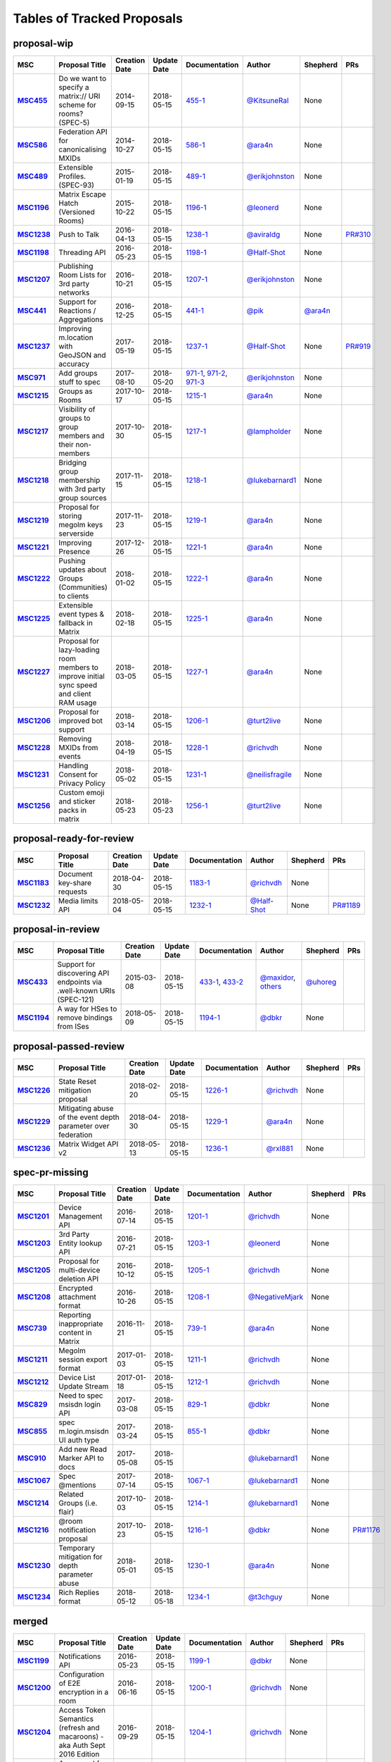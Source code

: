 Tables of Tracked Proposals
---------------------------

proposal-wip
~~~~~~~~~~~~~~~~~~~~~~~~~~~~~~~~~~~~~~

.. list-table::
   :header-rows: 1
   :widths: auto
   :stub-columns: 1

   * - MSC
     - Proposal Title
     - Creation Date
     - Update Date
     - Documentation
     - Author
     - Shepherd
     - PRs
   * - `MSC455 <https://github.com/matrix-org/matrix-doc/issues/455>`_
     - Do we want to specify a matrix:// URI scheme for rooms? (SPEC-5)
     - 2014-09-15
     - 2018-05-15
     - `455-1 <https://docs.google.com/document/d/18A3ZRgGR-GLlPXF_VIHxywWiX1vpMvNfAU6JCnNMVuQ/edit>`_
     - `@KitsuneRal`_
     - None
     - 
   * - `MSC586 <https://github.com/matrix-org/matrix-doc/issues/586>`_
     - Federation API for canonicalising MXIDs
     - 2014-10-27
     - 2018-05-15
     - `586-1 <https://docs.google.com/document/d/1B7q_3ruJzeQTg-uJHe1UScxbVLzgm451c25OjpYcojI/edit#>`_
     - `@ara4n`_
     - None
     - 
   * - `MSC489 <https://github.com/matrix-org/matrix-doc/issues/489>`_
     - Extensible Profiles. (SPEC-93)
     - 2015-01-19
     - 2018-05-15
     - `489-1 <https://docs.google.com/document/d/1jXMElbQR-5ldt_yhWuqzLFBO3-TEJWhRyWF5Y_gGSsc/edit#heading=h.h8vj3b7rllw9>`_
     - `@erikjohnston`_
     - None
     - 
   * - `MSC1196 <https://github.com/matrix-org/matrix-doc/issues/1196>`_
     - Matrix Escape Hatch (Versioned Rooms)
     - 2015-10-22
     - 2018-05-15
     - `1196-1 <https://docs.google.com/document/d/1_N9HhXEqO9yX1c4TSlVAAvTaiyzDXTuVmGW-3hJe840/edit#heading=h.83j3cb3h3i4c>`_
     - `@leonerd`_
     - None
     - 
   * - `MSC1238 <https://github.com/matrix-org/matrix-doc/issues/1238>`_
     - Push to Talk
     - 2016-04-13
     - 2018-05-15
     - `1238-1 <TBD>`_
     - `@aviraldg`_
     - None
     - `PR#310`_
   * - `MSC1198 <https://github.com/matrix-org/matrix-doc/issues/1198>`_
     - Threading API
     - 2016-05-23
     - 2018-05-15
     - `1198-1 <https://docs.google.com/document/d/1bLAcYBvTYp2XNvUG-DuYv4E0uWThz_Cr6PHzspq7e60/edit>`_
     - `@Half-Shot`_
     - None
     - 
   * - `MSC1207 <https://github.com/matrix-org/matrix-doc/issues/1207>`_
     - Publishing Room Lists for 3rd party networks
     - 2016-10-21
     - 2018-05-15
     - `1207-1 <https://docs.google.com/document/d/12mVuOT7Qoa49L_PQAPjavoK9c2nalYEFOHxJOmH5j-w/edit>`_
     - `@erikjohnston`_
     - None
     - 
   * - `MSC441 <https://github.com/matrix-org/matrix-doc/issues/441>`_
     - Support for Reactions / Aggregations
     - 2016-12-25
     - 2018-05-15
     - `441-1 <https://docs.google.com/document/d/1CnNbYSSea0KcyhEI6-rB8R8u6DCZyZv-Pv4hhoXJHSE/edit>`_
     - `@pik`_
     - `@ara4n`_
     - 
   * - `MSC1237 <https://github.com/matrix-org/matrix-doc/issues/1237>`_
     - Improving m.location with GeoJSON and accuracy
     - 2017-05-19
     - 2018-05-15
     - `1237-1 <TBD>`_
     - `@Half-Shot`_
     - None
     - `PR#919`_
   * - `MSC971 <https://github.com/matrix-org/matrix-doc/issues/971>`_
     - Add groups stuff to spec
     - 2017-08-10
     - 2018-05-20
     - `971-1 <https://docs.google.com/document/d/17RHQ4Fw_cltmF1ABvDp7P4q65Kk65vi6HAaNbXgjjJE/edit>`_, `971-2 <https://docs.google.com/document/d/1cTK2pKolWNXspL69knpDJkcQWZsHpsMDTc2X_dEB5XQ/edit>`_, `971-3 <https://docs.google.com/document/d/1F2i1q7Kk4DKMtSaUzwj8CoNkDDwNFu0Uc2xPzJ2Mx00/edit>`_
     - `@erikjohnston`_
     - None
     - 
   * - `MSC1215 <https://github.com/matrix-org/matrix-doc/issues/1215>`_
     - Groups as Rooms
     - 2017-10-17
     - 2018-05-15
     - `1215-1 <https://docs.google.com/document/d/1ZnAuA_zti-K2-RnheXII1F1-oyVziT4tJffdw1-SHrE/edit#>`_
     - `@ara4n`_
     - None
     - 
   * - `MSC1217 <https://github.com/matrix-org/matrix-doc/issues/1217>`_
     - Visibility of groups to group members and their non-members
     - 2017-10-30
     - 2018-05-15
     - `1217-1 <https://docs.google.com/document/d/13OQ0gtdLsha4RKttxVZlGTKEncvjOToa2duv8bOdyvs/edit#heading=h.xsf65cn5ty5q>`_
     - `@lampholder`_
     - None
     - 
   * - `MSC1218 <https://github.com/matrix-org/matrix-doc/issues/1218>`_
     - Bridging group membership with 3rd party group sources
     - 2017-11-15
     - 2018-05-15
     - `1218-1 <https://docs.google.com/document/d/1Nyk3Jf9BF0T2jHbeOV4DltazY5a3eP2meovSnMKDsxU/edit#heading=h.aienm7wdvf4q>`_
     - `@lukebarnard1`_
     - None
     - 
   * - `MSC1219 <https://github.com/matrix-org/matrix-doc/issues/1219>`_
     - Proposal for storing megolm keys serverside
     - 2017-11-23
     - 2018-05-15
     - `1219-1 <https://docs.google.com/document/d/1MOoIA9qEKIhUQ3UmKZG-loqA8e0BzgWKKlKRUGMynVc/edit>`_
     - `@ara4n`_
     - None
     - 
   * - `MSC1221 <https://github.com/matrix-org/matrix-doc/issues/1221>`_
     - Improving Presence
     - 2017-12-26
     - 2018-05-15
     - `1221-1 <https://docs.google.com/document/d/1sKaM9J5oorEeReYwOBmcgED6XnX2PdCYcx0Pp0gFnqM/edit#heading=h.geptormxf2k8>`_
     - `@ara4n`_
     - None
     - 
   * - `MSC1222 <https://github.com/matrix-org/matrix-doc/issues/1222>`_
     - Pushing updates about Groups (Communities) to clients
     - 2018-01-02
     - 2018-05-15
     - `1222-1 <https://drive.google.com/open?id=1GzwhGdnWWMENYOaXMFP8CD-M9ny1vznxHnNqT3I3NZI>`_
     - `@ara4n`_
     - None
     - 
   * - `MSC1225 <https://github.com/matrix-org/matrix-doc/issues/1225>`_
     - Extensible event types & fallback in Matrix
     - 2018-02-18
     - 2018-05-15
     - `1225-1 <https://docs.google.com/document/d/1FUVFzTOF4a6XBKVTk55bVRIk4N9u5uZkHS4Rjr_SGxo/edit#heading=h.m568t57r6od9>`_
     - `@ara4n`_
     - None
     - 
   * - `MSC1227 <https://github.com/matrix-org/matrix-doc/issues/1227>`_
     - Proposal for lazy-loading room members to improve initial sync speed and client RAM usage
     - 2018-03-05
     - 2018-05-15
     - `1227-1 <https://docs.google.com/document/d/11yn-mAkYll10RJpN0mkYEVqraTbU3U4eQx9MNrzqX1U/edit>`_
     - `@ara4n`_
     - None
     - 
   * - `MSC1206 <https://github.com/matrix-org/matrix-doc/issues/1206>`_
     - Proposal for improved bot support
     - 2018-03-14
     - 2018-05-15
     - `1206-1 <https://docs.google.com/document/d/13ec6iqTQc7gMYGtiyP6qkzsgi3APVwuoXqJFHrfLEP4/edit?usp=sharing>`_
     - `@turt2live`_
     - None
     - 
   * - `MSC1228 <https://github.com/matrix-org/matrix-doc/issues/1228>`_
     - Removing MXIDs from events
     - 2018-04-19
     - 2018-05-15
     - `1228-1 <https://drive.google.com/open?id=1ni4LnC_vafX4h4K4sYNpmccS7QeHEFpAcYcbLS-J21Q>`_
     - `@richvdh`_
     - None
     - 
   * - `MSC1231 <https://github.com/matrix-org/matrix-doc/issues/1231>`_
     - Handling Consent for Privacy Policy
     - 2018-05-02
     - 2018-05-15
     - `1231-1 <https://docs.google.com/document/d/1-Q_Z9dD3VTfsNYtK_WTzyTQR4HQWsntt-_DwgoW02ZU/edit#heading=h.cvd8uae3gmto>`_
     - `@neilisfragile`_
     - None
     - 
   * - `MSC1256 <https://github.com/matrix-org/matrix-doc/issues/1256>`_
     - Custom emoji and sticker packs in matrix
     - 2018-05-23
     - 2018-05-23
     - `1256-1 <https://docs.google.com/document/d/1zHS14unA2Wb3DgTL5fiymlWKZo4WMJpmmJOgY_2g6pg/edit?usp=sharing>`_
     - `@turt2live`_
     - None
     - 



proposal-ready-for-review
~~~~~~~~~~~~~~~~~~~~~~~~~~~~~~~~~~~~~~

.. list-table::
   :header-rows: 1
   :widths: auto
   :stub-columns: 1

   * - MSC
     - Proposal Title
     - Creation Date
     - Update Date
     - Documentation
     - Author
     - Shepherd
     - PRs
   * - `MSC1183 <https://github.com/matrix-org/matrix-doc/issues/1183>`_
     - Document key-share requests
     - 2018-04-30
     - 2018-05-15
     - `1183-1 <https://docs.google.com/document/d/1m4gQkcnJkxNuBmb5NoFCIadIY-DyqqNAS3lloE73BlQ>`_
     - `@richvdh`_
     - None
     - 
   * - `MSC1232 <https://github.com/matrix-org/matrix-doc/issues/1232>`_
     - Media limits API
     - 2018-05-04
     - 2018-05-15
     - `1232-1 <https://docs.google.com/document/d/1fI4ZqQcyAyBEPMtS1MCZWpN84kEPdm9SDw6SVZsJvYY/edit>`_
     - `@Half-Shot`_
     - None
     - `PR#1189`_



proposal-in-review
~~~~~~~~~~~~~~~~~~~~~~~~~~~~~~~~~~~~~~

.. list-table::
   :header-rows: 1
   :widths: auto
   :stub-columns: 1

   * - MSC
     - Proposal Title
     - Creation Date
     - Update Date
     - Documentation
     - Author
     - Shepherd
     - PRs
   * - `MSC433 <https://github.com/matrix-org/matrix-doc/issues/433>`_
     - Support for discovering API endpoints via .well-known URIs (SPEC-121)
     - 2015-03-08
     - 2018-05-15
     - `433-1 <https://docs.google.com/document/d/1OdEj06qA7diURofyonIMgTR3fB_pWf12Txye41qd-U4/edit>`_, `433-2 <https://docs.google.com/document/d/1vF-uWlUYmf1Xo161m871H1upJbwiIPeikWGWzaE_lrU/edit#>`_
     - `@maxidor`_, `others`_
     - `@uhoreg`_
     - 
   * - `MSC1194 <https://github.com/matrix-org/matrix-doc/issues/1194>`_
     - A way for HSes to remove bindings from ISes
     - 2018-05-09
     - 2018-05-15
     - `1194-1 <https://docs.google.com/document/d/135g2muVxmuml0iUnLoTZxk8M2ZSt3kJzg81chGh51yg/edit?usp=sharing>`_
     - `@dbkr`_
     - None
     - 



proposal-passed-review
~~~~~~~~~~~~~~~~~~~~~~~~~~~~~~~~~~~~~~

.. list-table::
   :header-rows: 1
   :widths: auto
   :stub-columns: 1

   * - MSC
     - Proposal Title
     - Creation Date
     - Update Date
     - Documentation
     - Author
     - Shepherd
     - PRs
   * - `MSC1226 <https://github.com/matrix-org/matrix-doc/issues/1226>`_
     - State Reset mitigation proposal
     - 2018-02-20
     - 2018-05-15
     - `1226-1 <https://docs.google.com/document/d/1L2cr8djdpOFXJgqGTf3gUrk-YGBYf--rP8Nw6mYYAu8/edit#heading=h.vazyvubo3b4z>`_
     - `@richvdh`_
     - None
     - 
   * - `MSC1229 <https://github.com/matrix-org/matrix-doc/issues/1229>`_
     - Mitigating abuse of the event depth parameter over federation
     - 2018-04-30
     - 2018-05-15
     - `1229-1 <https://docs.google.com/document/d/16ofbjluy8ZKYL6nt7WLHG4GqSodJUWLUxHhI6xPEjr4/edit>`_
     - `@ara4n`_
     - None
     - 
   * - `MSC1236 <https://github.com/matrix-org/matrix-doc/issues/1236>`_
     - Matrix Widget API v2
     - 2018-05-13
     - 2018-05-15
     - `1236-1 <https://docs.google.com/document/d/1uPF7XWY_dXTKVKV7jZQ2KmsI19wn9-kFRgQ1tFQP7wQ/edit>`_
     - `@rxl881`_
     - None
     - 



spec-pr-missing
~~~~~~~~~~~~~~~~~~~~~~~~~~~~~~~~~~~~~~

.. list-table::
   :header-rows: 1
   :widths: auto
   :stub-columns: 1

   * - MSC
     - Proposal Title
     - Creation Date
     - Update Date
     - Documentation
     - Author
     - Shepherd
     - PRs
   * - `MSC1201 <https://github.com/matrix-org/matrix-doc/issues/1201>`_
     - Device Management API
     - 2016-07-14
     - 2018-05-15
     - `1201-1 <https://docs.google.com/document/d/1H8Z5b9kGKuvFkfDR1uQHaKdYxBD03ZDjMGH1IXQ0Wbw/edit#heading=h.8rtccxo23ng>`_
     - `@richvdh`_
     - None
     - 
   * - `MSC1203 <https://github.com/matrix-org/matrix-doc/issues/1203>`_
     - 3rd Party Entity lookup API
     - 2016-07-21
     - 2018-05-15
     - `1203-1 <https://docs.google.com/document/d/13NGa46a_WWno-XYfe8mQrglQdtOYMFVZtxkPKXDC3ac/edit#heading=h.m0btedxhv6ao>`_
     - `@leonerd`_
     - None
     - 
   * - `MSC1205 <https://github.com/matrix-org/matrix-doc/issues/1205>`_
     - Proposal for multi-device deletion API
     - 2016-10-12
     - 2018-05-15
     - `1205-1 <https://docs.google.com/document/d/1LaA9Q96ytumLmE-eAscONMMX5rE26ri4G7uj-rmltbs/edit>`_
     - `@richvdh`_
     - None
     - 
   * - `MSC1208 <https://github.com/matrix-org/matrix-doc/issues/1208>`_
     - Encrypted attachment format
     - 2016-10-26
     - 2018-05-15
     - `1208-1 <https://docs.google.com/document/d/1vZi2xGmWLQMANobe5IxaqxiFc4HhykZDNcu102xjZlQ/edit>`_
     - `@NegativeMjark`_
     - None
     - 
   * - `MSC739 <https://github.com/matrix-org/matrix-doc/issues/739>`_
     - Reporting inappropriate content in Matrix
     - 2016-11-21
     - 2018-05-15
     - `739-1 <https://docs.google.com/document/d/15cUuF0VyBMtNIcyFqXvEmXsMURLgXzMOIW33qHoi89A/edit>`_
     - `@ara4n`_
     - None
     - 
   * - `MSC1211 <https://github.com/matrix-org/matrix-doc/issues/1211>`_
     - Megolm session export format
     - 2017-01-03
     - 2018-05-15
     - `1211-1 <https://docs.google.com/document/d/1UjWpNMfof3ynFbEOtHWGmqxy_WrFZEojrGWUq_os0G8/edit>`_
     - `@richvdh`_
     - None
     - 
   * - `MSC1212 <https://github.com/matrix-org/matrix-doc/issues/1212>`_
     - Device List Update Stream
     - 2017-01-18
     - 2018-05-15
     - `1212-1 <https://docs.google.com/document/d/1fNBZUeMlp0fn0en5bCji5fn6mSvj48UylWfGKrk8ZIw/edit#heading=h.j3k62x61k895>`_
     - `@richvdh`_
     - None
     - 
   * - `MSC829 <https://github.com/matrix-org/matrix-doc/issues/829>`_
     - Need to spec msisdn login API
     - 2017-03-08
     - 2018-05-15
     - `829-1 <https://docs.google.com/document/d/1-6ZSSW5YvCGhVFDyD2QExAUAdpCWjccvJT5xiyTTG2Y/edit#heading=h.79ot48krpkq7>`_
     - `@dbkr`_
     - None
     - 
   * - `MSC855 <https://github.com/matrix-org/matrix-doc/issues/855>`_
     - spec m.login.msisdn UI auth type
     - 2017-03-24
     - 2018-05-15
     - `855-1 <https://docs.google.com/document/d/1B7q_3ruJzeQTg-uJHe1UScxbVLzgm451c25OjpYcojI/edit#>`_
     - `@dbkr`_
     - None
     - 
   * - `MSC910 <https://github.com/matrix-org/matrix-doc/issues/910>`_
     - Add new Read Marker API to docs
     - 2017-05-08
     - 2018-05-15
     - 
     - `@lukebarnard1`_
     - None
     - 
   * - `MSC1067 <https://github.com/matrix-org/matrix-doc/issues/1067>`_
     - Spec @mentions
     - 2017-07-14
     - 2018-05-15
     - `1067-1 <https://docs.google.com/document/d/1oRhw3DJhbVAKkHAEgyt6ccV82wtXR_11qY7JqMcesUU/edit>`_
     - `@lukebarnard1`_
     - None
     - 
   * - `MSC1214 <https://github.com/matrix-org/matrix-doc/issues/1214>`_
     - Related Groups (i.e. flair)
     - 2017-10-03
     - 2018-05-15
     - `1214-1 <https://docs.google.com/document/d/1wCLXwUT3r4gVFuQpwWMHxl-nEf_Kx2pv34vZQQVb_Bc/edit#heading=h.82i09uxamcfq>`_
     - `@lukebarnard1`_
     - None
     - 
   * - `MSC1216 <https://github.com/matrix-org/matrix-doc/issues/1216>`_
     - @room notification proposal
     - 2017-10-23
     - 2018-05-15
     - `1216-1 <https://docs.google.com/document/d/1qRdlg94cr9YXxPCwhW4HgI2oDrqQOUKX5HptZFBGf6o/edit>`_
     - `@dbkr`_
     - None
     - `PR#1176`_
   * - `MSC1230 <https://github.com/matrix-org/matrix-doc/issues/1230>`_
     - Temporary mitigation for depth parameter abuse
     - 2018-05-01
     - 2018-05-15
     - `1230-1 <https://docs.google.com/document/d/1I3fi2S-XnpO45qrpCsowZv8P8dHcNZ4fsBsbOW7KABI/edit#heading=h.fj95ykuss7s1>`_
     - `@ara4n`_
     - None
     - 
   * - `MSC1234 <https://github.com/matrix-org/matrix-doc/issues/1234>`_
     - Rich Replies format
     - 2018-05-12
     - 2018-05-18
     - `1234-1 <https://docs.google.com/document/d/1BPd4lBrooZrWe_3s_lHw_e-Dydvc7bXbm02_sV2k6Sc>`_
     - `@t3chguy`_
     - None
     - 



merged
~~~~~~~~~~~~~~~~~~~~~~~~~~~~~~~~~~~~~~

.. list-table::
   :header-rows: 1
   :widths: auto
   :stub-columns: 1

   * - MSC
     - Proposal Title
     - Creation Date
     - Update Date
     - Documentation
     - Author
     - Shepherd
     - PRs
   * - `MSC1199 <https://github.com/matrix-org/matrix-doc/issues/1199>`_
     - Notifications API
     - 2016-05-23
     - 2018-05-15
     - `1199-1 <https://docs.google.com/document/d/1tQUOkbygHky_6Te4ZNCju_KV0Phmk1cuJsbf2Ir0Vvs/edit>`_
     - `@dbkr`_
     - None
     - 
   * - `MSC1200 <https://github.com/matrix-org/matrix-doc/issues/1200>`_
     - Configuration of E2E encryption in a room
     - 2016-06-16
     - 2018-05-15
     - `1200-1 <https://docs.google.com/document/d/1SEPMhNh6ztcrrbkGRSayVQ23bd3cfMPkTgGL4kBS9Ps/edit#heading=h.e7hfigo2zcsj>`_
     - `@richvdh`_
     - None
     - 
   * - `MSC1204 <https://github.com/matrix-org/matrix-doc/issues/1204>`_
     - Access Token Semantics (refresh and macaroons) - aka Auth Sept 2016 Edition
     - 2016-09-29
     - 2018-05-15
     - `1204-1 <https://docs.google.com/document/d/1mdis1LQcoOSVRElszEmrAWZGIX0jX_croSha-X5oe_w/edit#heading=h.3zmkga77kwe3>`_
     - `@richvdh`_
     - None
     - 
   * - `MSC1233 <https://github.com/matrix-org/matrix-doc/issues/1233>`_
     - A proposal for organising spec proposals
     - 2018-05-10
     - 2018-05-18
     - `1233-1 <https://docs.google.com/document/d/1wLln7da12l0H5YgAh5xM2TVE7VsTjXzhEwVh3sRBMCk/edit#>`_
     - `@ara4n`_
     - None
     - `PR#1240`_



abandoned
~~~~~~~~~~~~~~~~~~~~~~~~~~~~~~~~~~~~~~

.. list-table::
   :header-rows: 1
   :widths: auto
   :stub-columns: 1

   * - MSC
     - Proposal Title
     - Creation Date
     - Update Date
     - Documentation
     - Author
     - Shepherd
     - PRs
   * - `MSC531 <https://github.com/matrix-org/matrix-doc/issues/531>`_
     - Homeservers as OAuth authorization endpoints (resource owners) (SPEC-206)
     - 2015-07-25
     - 2018-05-15
     - `531-1 <https://docs.google.com/document/d/1vEPFlX79oa1foBmar6i8nvw-hB4SXfVqg6o6Wsdl1kQ/edit>`_
     - `@Kegsay`_
     - None
     - 
   * - `MSC1202 <https://github.com/matrix-org/matrix-doc/issues/1202>`_
     - Profile Personae
     - 2016-07-15
     - 2018-05-15
     - `1202-1 <https://docs.google.com/document/d/1_15r2b43506FhgEKjLZC32BxRy6JAlB8ayCazMR0_S0/edit>`_
     - `@erikjohnston`_
     - None
     - 
   * - `MSC1209 <https://github.com/matrix-org/matrix-doc/issues/1209>`_
     - Server Side Profile API
     - 2016-11-01
     - 2018-05-15
     - `1209-1 <https://docs.google.com/document/d/18r84a3IgsItUu1k326XZCGHbVy0S-YLqrfvItGaEo_4/edit#heading=h.oxxmp054yga2>`_
     - `@erikjohnston`_
     - None
     - 
   * - `MSC1213 <https://github.com/matrix-org/matrix-doc/issues/1213>`_
     - Set defaults for m.federate
     - 2017-04-10
     - 2018-05-18
     - `1213-1 <https://docs.google.com/document/d/14zqsbwl5KKil-bB8w2HMhidBVmFkP9Q7EQKFwKIIfZc/edit#heading=h.eipip5qhqo0d>`_
     - `@psaavedra`_
     - None
     - 



obsolete
~~~~~~~~~~~~~~~~~~~~~~~~~~~~~~~~~~~~~~

.. list-table::
   :header-rows: 1
   :widths: auto
   :stub-columns: 1

   * - MSC
     - Proposal Title
     - Creation Date
     - Update Date
     - Documentation
     - Author
     - Shepherd
     - PRs
   * - `MSC1235 <https://github.com/matrix-org/matrix-doc/issues/1235>`_
     - Proposal for Calendar Events
     - 2018-02-06
     - 2018-05-15
     - `1235-1 <https://docs.google.com/document/d/1kfR5aVflEtZ9spHkqa2gOkS5eGr6nYfWVY7BcM5DAZg/edit>`_
     - `@Half-Shot`_
     - None
     - 





.. _@t3chguy: https://github.com/t3chguy
.. _@KitsuneRal: https://github.com/KitsuneRal
.. _@pik: https://github.com/pik
.. _@leonerd: https://github.com/leonerd
.. _@turt2live: https://github.com/turt2live
.. _@erikjohnston: https://github.com/erikjohnston
.. _@neilisfragile: https://github.com/neilisfragile
.. _@psaavedra: https://github.com/psaavedra
.. _@richvdh: https://github.com/richvdh
.. _@NegativeMjark: https://github.com/NegativeMjark
.. _@ara4n: https://github.com/ara4n
.. _@lukebarnard1: https://github.com/lukebarnard1
.. _@lampholder: https://github.com/lampholder
.. _@dbkr: https://github.com/dbkr
.. _@maxidor: https://github.com/maxidor
.. _others: https://github.com/thers
.. _@rxl881: https://github.com/rxl881
.. _@uhoreg: https://github.com/uhoreg
.. _@Kegsay: https://github.com/Kegsay
.. _@Half-Shot: https://github.com/Half-Shot
.. _@aviraldg: https://github.com/aviraldg
.. _PR#310: https://github.com/matrix-org/matrix-doc/pull/310
.. _PR#1240: https://github.com/matrix-org/matrix-doc/pull/1240
.. _PR#1189: https://github.com/matrix-org/matrix-doc/pull/1189
.. _PR#919: https://github.com/matrix-org/matrix-doc/pull/919
.. _PR#1176: https://github.com/matrix-org/matrix-doc/pull/1176